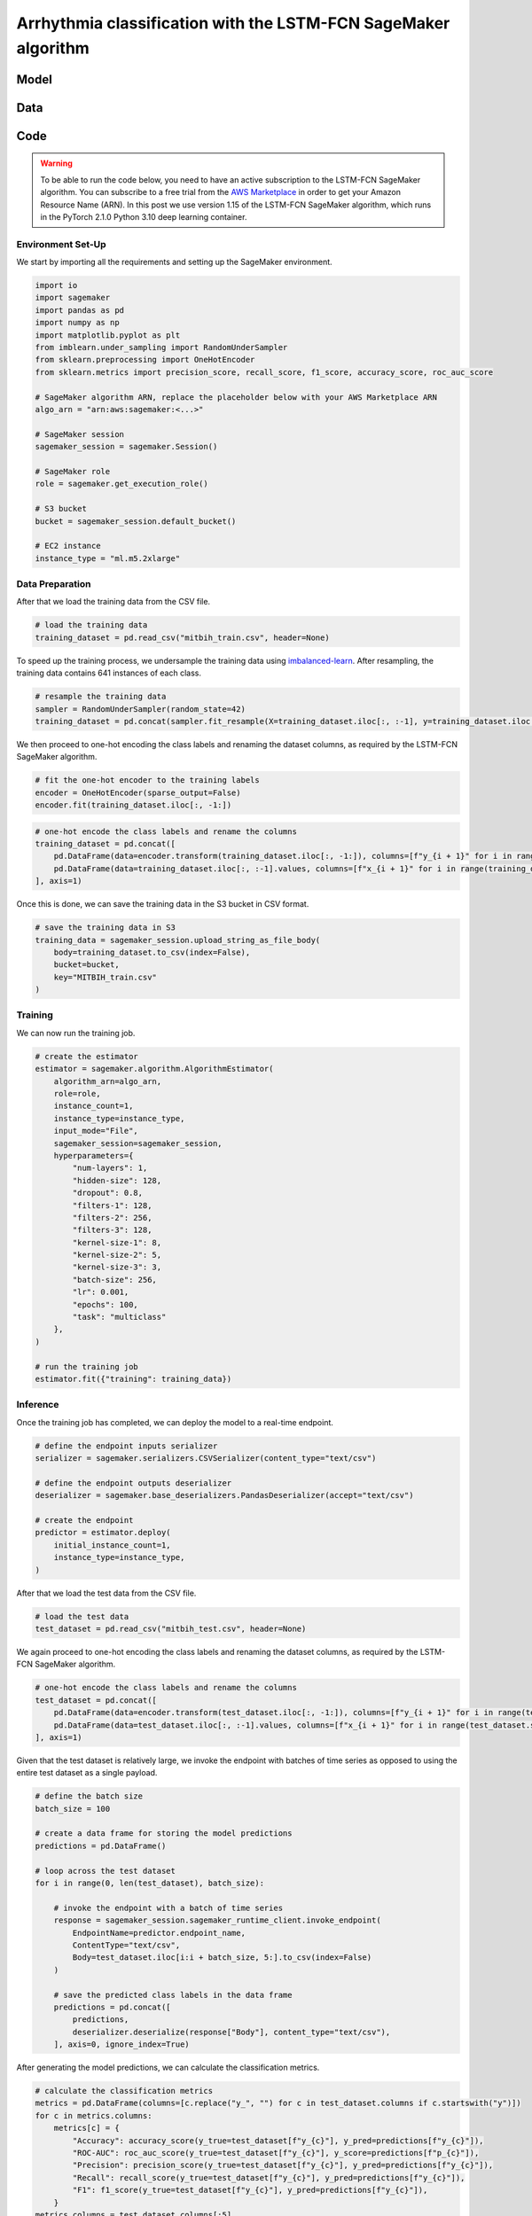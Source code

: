 .. meta::
   :thumbnail: https://fg-research.com/_static/thumbnail.png
   :description: Arrhythmia classification with the LSTM-FCN SageMaker algorithm
   :keywords: Amazon SageMaker, Time Series, Classification, Neural Network, LSTM

######################################################################################
Arrhythmia classification with the LSTM-FCN SageMaker algorithm
######################################################################################

.. raw:: html

    <p>
    Arrhythmia classification based on electrocardiogram (ECG) data involves identifying and
    categorizing atypical patterns of cardiac electrical activity detected in the ECG signal.
    Arrhythmia classification is important for diagnosing cardiac abnormalities, assessing the
    risk of adverse cardiovascular events and guiding appropriate treatment strategies.
    </p>

    <p>
    Machine learning algorithms can automate the process of ECG interpretation, reducing the
    reliance on manual analysis by healthcare professionals, a task that is both time-consuming
    and prone to errors. The automation provided by machine learning algorithms offers the
    potential for fast, accurate and cost-effective diagnosis.
    </p>

    <p>
    Different neural network architectures have been proposed in the literature
    on ECG arrhythmia classification <a href="#references">[1]</a>. In this post,
    we will focus on the <a href="https://doi.org/10.1109/ACCESS.2017.2779939"
    target="_blank">Long Short-Term Memory Fully Convolutional Network</a>
    <a href="#references">[2]</a>, which we will refer to as the LSTM-FCN model.
    We will demonstrate how to use our Amazon SageMaker implementation of the LSTM-FCN model,
    the <a href="https://fg-research.com/algorithms/time-series-classification/index.html#lstm-fcn-sagemaker-algorithm"
    target="_blank">LSTM-FCN SageMaker algorithm</a>, for categorizing the ECG traces in the
    <a href="https://physionet.org/content/mitdb/1.0.0" target="_blank">PhysioNet MIT-BIH Arrhythmia Database</a>
    <a href="#references">[3]</a>.
    </p>

******************************************
Model
******************************************

.. raw:: html

    <p>
    The LSTM-FCN model includes two blocks: a recurrent block and a convolutional block.
    The recurrent block consists of a single LSTM layer followed by a dropout layer.
    The convolutional block consists of three convolutional layers, each followed by
    batch normalization and ReLU activation, and of a global average pooling layer.
    </p>

    <p>
    The input time series are passed to both blocks. The convolutional block processes each
    time series as a single feature observed across multiple time steps, while the recurrent
    block processes each time series as multiple features observed at a single time step
    (referred to as <i>dimension shuffling</i>). The outputs of the two blocks are
    concatenated and passed to a final output layer with softmax activation.
    </p>

    <img
        id="lstm-fcn-ecg-classification-diagram"
        class="blog-post-image"
        alt="LSTM-FCN architecture."
        src=https://fg-research-blog.s3.eu-west-1.amazonaws.com/lstm-fcn-ecg-classification/diagram.png
    />

    <p class="blog-post-image-caption">LSTM-FCN architecture.</p>

******************************************
Data
******************************************
.. raw:: html

    <p>
    We use the <a href="https://www.kaggle.com/datasets/shayanfazeli/heartbeat" target="_blank">
    pre-processed version of the PhysioNet MIT-BIH Arrhythmia Database</a> made available in <a href="#references">[4]</a>
    where the ECG recordings are split into individual heartbeats and then downsampled and padded
    with zeroes to the fixed length of 187. The dataset contains 5 different categories of heartbeats
    where class 0 indicates a normal heartbeat while classes 1, 2, 3, and 4 correspond to different
    types of arrhythmia.
    </p>

    <p>
    The dataset is split into a training set and a test set. The train-test split is provided
    directly by the authors. The training set contains 87,554 time series while the test set
    contains 21,892 time series. Both the training and test sets are imbalanced, as most time
    series represent normal heartbeats.
    </p>

   <img
        id="lstm-fcn-ecg-classification-class-distribution"
        class="blog-post-image"
        alt="MIT-BIH Dataset Class Distribution"
        src=https://fg-research-blog.s3.eu-west-1.amazonaws.com/lstm-fcn-ecg-classification/class_distribution_light.png
    />

   <p class="blog-post-image-caption"> MIT-BIH dataset class distribution.</p>

******************************************
Code
******************************************

.. warning::

    To be able to run the code below, you need to have an active subscription to the LSTM-FCN SageMaker algorithm.
    You can subscribe to a free trial from the `AWS Marketplace <https://aws.amazon.com/marketplace/pp/prodview-vzxmyw25oqtx6>`__
    in order to get your Amazon Resource Name (ARN). In this post we use version 1.15 of the LSTM-FCN SageMaker algorithm,
    which runs in the PyTorch 2.1.0 Python 3.10 deep learning container.

==========================================
Environment Set-Up
==========================================

We start by importing all the requirements and setting up the SageMaker environment.

.. code:: python

    import io
    import sagemaker
    import pandas as pd
    import numpy as np
    import matplotlib.pyplot as plt
    from imblearn.under_sampling import RandomUnderSampler
    from sklearn.preprocessing import OneHotEncoder
    from sklearn.metrics import precision_score, recall_score, f1_score, accuracy_score, roc_auc_score

    # SageMaker algorithm ARN, replace the placeholder below with your AWS Marketplace ARN
    algo_arn = "arn:aws:sagemaker:<...>"

    # SageMaker session
    sagemaker_session = sagemaker.Session()

    # SageMaker role
    role = sagemaker.get_execution_role()

    # S3 bucket
    bucket = sagemaker_session.default_bucket()

    # EC2 instance
    instance_type = "ml.m5.2xlarge"

==========================================
Data Preparation
==========================================
After that we load the training data from the CSV file.

.. code:: python

    # load the training data
    training_dataset = pd.read_csv("mitbih_train.csv", header=None)

To speed up the training process, we undersample the training data using `imbalanced-learn <https://imbalanced-learn.org/stable/references/generated/imblearn.under_sampling.RandomUnderSampler.html>`__.
After resampling, the training data contains 641 instances of each class.

.. code:: python

    # resample the training data
    sampler = RandomUnderSampler(random_state=42)
    training_dataset = pd.concat(sampler.fit_resample(X=training_dataset.iloc[:, :-1], y=training_dataset.iloc[:, -1:]), axis=1)

We then proceed to one-hot encoding the class labels and renaming the dataset columns,
as required by the LSTM-FCN SageMaker algorithm.

.. code:: python

    # fit the one-hot encoder to the training labels
    encoder = OneHotEncoder(sparse_output=False)
    encoder.fit(training_dataset.iloc[:, -1:])

.. code:: python

    # one-hot encode the class labels and rename the columns
    training_dataset = pd.concat([
        pd.DataFrame(data=encoder.transform(training_dataset.iloc[:, -1:]), columns=[f"y_{i + 1}" for i in range(training_dataset.iloc[:, -1].nunique())]),
        pd.DataFrame(data=training_dataset.iloc[:, :-1].values, columns=[f"x_{i + 1}" for i in range(training_dataset.shape[1] - 1)])
    ], axis=1)

Once this is done, we can save the training data in the S3 bucket in CSV format.

.. code:: python

    # save the training data in S3
    training_data = sagemaker_session.upload_string_as_file_body(
        body=training_dataset.to_csv(index=False),
        bucket=bucket,
        key="MITBIH_train.csv"
    )

==========================================
Training
==========================================
We can now run the training job.

.. code:: python

    # create the estimator
    estimator = sagemaker.algorithm.AlgorithmEstimator(
        algorithm_arn=algo_arn,
        role=role,
        instance_count=1,
        instance_type=instance_type,
        input_mode="File",
        sagemaker_session=sagemaker_session,
        hyperparameters={
            "num-layers": 1,
            "hidden-size": 128,
            "dropout": 0.8,
            "filters-1": 128,
            "filters-2": 256,
            "filters-3": 128,
            "kernel-size-1": 8,
            "kernel-size-2": 5,
            "kernel-size-3": 3,
            "batch-size": 256,
            "lr": 0.001,
            "epochs": 100,
            "task": "multiclass"
        },
    )

    # run the training job
    estimator.fit({"training": training_data})

==========================================
Inference
==========================================
Once the training job has completed, we can deploy the model to a real-time endpoint.

.. code:: python

    # define the endpoint inputs serializer
    serializer = sagemaker.serializers.CSVSerializer(content_type="text/csv")

    # define the endpoint outputs deserializer
    deserializer = sagemaker.base_deserializers.PandasDeserializer(accept="text/csv")

    # create the endpoint
    predictor = estimator.deploy(
        initial_instance_count=1,
        instance_type=instance_type,
    )

After that we load the test data from the CSV file.

.. code:: python

    # load the test data
    test_dataset = pd.read_csv("mitbih_test.csv", header=None)

We again proceed to one-hot encoding the class labels and renaming the dataset columns,
as required by the LSTM-FCN SageMaker algorithm.

.. code:: python

    # one-hot encode the class labels and rename the columns
    test_dataset = pd.concat([
        pd.DataFrame(data=encoder.transform(test_dataset.iloc[:, -1:]), columns=[f"y_{i + 1}" for i in range(test_dataset.iloc[:, -1].nunique())]),
        pd.DataFrame(data=test_dataset.iloc[:, :-1].values, columns=[f"x_{i + 1}" for i in range(test_dataset.shape[1] - 1)])
    ], axis=1)

Given that the test dataset is relatively large, we invoke the endpoint with batches of time series as opposed to using the entire test dataset as a single payload.

.. code:: python

    # define the batch size
    batch_size = 100

    # create a data frame for storing the model predictions
    predictions = pd.DataFrame()

    # loop across the test dataset
    for i in range(0, len(test_dataset), batch_size):

        # invoke the endpoint with a batch of time series
        response = sagemaker_session.sagemaker_runtime_client.invoke_endpoint(
            EndpointName=predictor.endpoint_name,
            ContentType="text/csv",
            Body=test_dataset.iloc[i:i + batch_size, 5:].to_csv(index=False)
        )

        # save the predicted class labels in the data frame
        predictions = pd.concat([
            predictions,
            deserializer.deserialize(response["Body"], content_type="text/csv"),
        ], axis=0, ignore_index=True)

After generating the model predictions, we can calculate the classification metrics.

.. code:: python

    # calculate the classification metrics
    metrics = pd.DataFrame(columns=[c.replace("y_", "") for c in test_dataset.columns if c.startswith("y")])
    for c in metrics.columns:
        metrics[c] = {
            "Accuracy": accuracy_score(y_true=test_dataset[f"y_{c}"], y_pred=predictions[f"y_{c}"]),
            "ROC-AUC": roc_auc_score(y_true=test_dataset[f"y_{c}"], y_score=predictions[f"p_{c}"]),
            "Precision": precision_score(y_true=test_dataset[f"y_{c}"], y_pred=predictions[f"y_{c}"]),
            "Recall": recall_score(y_true=test_dataset[f"y_{c}"], y_pred=predictions[f"y_{c}"]),
            "F1": f1_score(y_true=test_dataset[f"y_{c}"], y_pred=predictions[f"y_{c}"]),
        }
    metrics.columns = test_dataset.columns[:5]

We find that the model achieves more than 90% test accuracy across all classes.

.. raw:: html

    <img
        id="lstm-fcn-ecg-classification-metrics"
        class="blog-post-image"
        alt="LSTM-FCN classification metrics on MIT-BIH test dataset"
        src=https://fg-research-blog.s3.eu-west-1.amazonaws.com/lstm-fcn-ecg-classification/metrics_light.png
    />

    <p class="blog-post-image-caption"> LSTM-FCN classification metrics on MIT-BIH test dataset.</p>

After the analysis has been completed, we can delete the model and the endpoint.

.. code:: python

    # delete the model
    predictor.delete_model()

    # delete the endpoint
    predictor.delete_endpoint()

.. tip::

    You can download the
    `notebook <https://github.com/fg-research/lstm-fcn-sagemaker/blob/master/examples/MIT-BIH.ipynb>`__
    with the full code from our
    `GitHub <https://github.com/fg-research/lstm-fcn-sagemaker>`__
    repository.

******************************************
References
******************************************

[1] Ebrahimi, Z., Loni, M., Daneshtalab, M., & Gharehbaghi, A. (2020).
A review on deep learning methods for ECG arrhythmia classification.
*Expert Systems with Applications: X*, vol. 7, 100033.
`doi: 10.1016/j.eswax.2020.100033 <https://doi.org/10.1016/j.eswax.2020.100033>`__.

[2] Karim, F., Majumdar, S., Darabi, H., & Chen, S. (2018).
LSTM fully convolutional networks for time series classification.
*IEEE Access*, vol. 6, pp. 1662-1669,
`doi: 10.1109/ACCESS.2017.2779939 <https://doi.org/10.1109/ACCESS.2017.2779939>`__.

[3] Moody, G. B., & Mark, R. G. (2001).
The impact of the MIT-BIH arrhythmia database.
*IEEE engineering in medicine and biology magazine*, vol. 20, no. 3, pp. 45-50,
`doi: 10.1109/51.932724 <https://doi.org/10.1109/51.932724>`__.

[4] Kachuee, M., Fazeli, S., & Sarrafzadeh, M. (2018).
ECG heartbeat classification: A deep transferable representation.
*2018 IEEE international conference on healthcare informatics (ICHI)*, pp. 443-444,
`doi: 10.1109/ICHI.2018.00092 <https://doi.org/10.1109/ICHI.2018.00092>`__.
